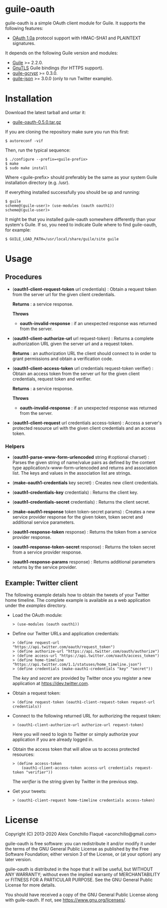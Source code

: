 
* guile-oauth

guile-oauth is a simple OAuth client module for Guile. It supports the
following features:

- [[https://oauth.net/core/1.0a/][OAuth 1.0a]] protocol support with HMAC-SHA1
  and PLAINTEXT signatures.

It depends on the following Guile version and modules:

- [[https://www.gnu.org/software/guile/][Guile]] >= 2.2.0.
- [[https://www.gnutls.org/][GnuTLS]] Guile bindings (for HTTPS support).
- [[https://notabug.org/cwebber/guile-gcrypt/][guile-gcrypt]] >= 0.3.0.
- [[https://github.com/aconchillo/guile-json/][guile-json]] >= 3.0.0 (only to run Twitter example).


* Installation

Download the latest tarball and untar it:

- [[http://download.savannah.gnu.org/releases/guile-oauth/guile-oauth-0.5.0.tar.gz][guile-oauth-0.5.0.tar.gz]]

If you are cloning the repository make sure you run this first:

    : $ autoreconf -vif

Then, run the typical sequence:

    : $ ./configure --prefix=<guile-prefix>
    : $ make
    : $ sudo make install

Where <guile-prefix> should preferably be the same as your system Guile
installation directory (e.g. /usr).

If everything installed successfully you should be up and running:

    : $ guile
    : scheme@(guile-user)> (use-modules (oauth oauth1))
    : scheme@(guile-user)>

It might be that you installed guile-oauth somewhere differently than
your system's Guile. If so, you need to indicate Guile where to find
guile-oauth, for example:

    : $ GUILE_LOAD_PATH=/usr/local/share/guile/site guile


* Usage

** Procedures

- (*oauth1-client-request-token* url credentials) : Obtain a request
  token from the server url for the given client credentials.

  **Returns** : a service response.

  **Throws**

  - *oauth-invalid-response* : if an unexpected response was returned from the
    server.

- (*oauth1-client-authorize-url* url request-token) : Returns a complete
  authorization URL given the server url and a request token.

  **Returns** : an authorization URL the client should connect to in order to
  grant permissions and obtain a verification code.

- (*oauth1-client-access-token* url credentials request-token verifier) :
  Obtain an access token from the server url for the given client credentials,
  request token and verifier.

  **Returns** : a service response.

  **Throws**

  - *oauth-invalid-response* : if an unexpected response was returned from the
    server.

- (*oauth1-client-request* url credentials access-token) : Access a server's
  protected resource url with the given client credentials and an access
  token.

*** Helpers

- (*oauth1-parse-www-form-urlencoded* string #:optional charset) : Parses the
  given string of name/value pairs as defined by the content type
  application/x-www-form-urlencoded and returns and association list. The keys
  and values in the association list are strings.

- (*make-oauth1-credentials* key secret) : Creates new client credentials.

- (*oauth1-credentials-key* credentials) : Returns the client key.

- (*oauth1-credentials-secret* credentials) : Returns the client secret.

- (*make-oauth1-response* token token-secret params) : Creates a new service
  provider response for the given token, token secret and additional service
  parameters.

- (*oauth1-response-token* response) : Returns the token from a service
  provider response.

- (*oauth1-response-token-secret* response) : Returns the token secret from a
  service provider response.

- (*oauth1-response-params* response) : Returns additional parameters returns
  by the service provider.


** Example: Twitter client

The following example details how to obtain the tweets of your Twitter
home timeline. The complete example is available as a web application
under the /examples/ directory.

- Load the OAuth module:

    : > (use-modules (oauth oauth1))

- Define our Twitter URLs and application credentials:

    : > (define request-url "https://api.twitter.com/oauth/request_token")
    : > (define authorize-url "https://api.twitter.com/oauth/authorize")
    : > (define access-url "https://api.twitter.com/oauth/access_token")
    : > (define home-timeline "https://api.twitter.com/1.1/statuses/home_timeline.json")
    : > (define credentials (make-oauth1-credentials "key" "secret"))

  The /key/ and /secret/ are provided by Twitter once you register a
  new application at https://dev.twitter.com.

- Obtain a request token:

    : > (define request-token (oauth1-client-request-token request-url credentials))

- Connect to the following returned URL for authorizing the request token:

    : > (oauth1-client-authorize-url authorize-url request-token)

  Here you will need to login to Twitter or simply authorize your
  application if you are already logged in.

- Obtain the access token that will allow us to access protected resources:

    : > (define access-token
    :     (oauth1-client-access-token access-url credentials request-token "verifier"))

  The /verifier/ is the string given by Twitter in the previous step.

- Get your tweets:

    : > (oauth1-client-request home-timeline credentials access-token)

* License

Copyright (C) 2013-2020 Aleix Conchillo Flaqué <aconchillo@gmail.com>

guile-oauth is free software: you can redistribute it and/or modify it
under the terms of the GNU General Public License as published by the
Free Software Foundation; either version 3 of the License, or (at your
option) any later version.

guile-oauth is distributed in the hope that it will be useful, but
WITHOUT ANY WARRANTY; without even the implied warranty of
MERCHANTABILITY or FITNESS FOR A PARTICULAR PURPOSE. See the GNU
General Public License for more details.

You should have received a copy of the GNU General Public License
along with guile-oauth. If not, see https://www.gnu.org/licenses/.
